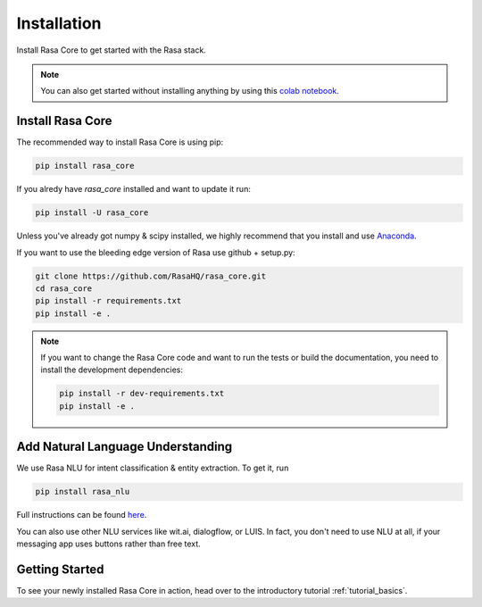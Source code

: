 .. _installation:

Installation
============

Install Rasa Core to get started with the Rasa stack.

.. note::
    You can also get started without installing anything by using this `colab notebook <https://colab.research.google.com/github/RasaHQ/rasa_core/blob/master/getting_started.ipynb>`_.

Install Rasa Core
-----------------
The recommended way to install Rasa Core is using pip:

.. code-block:: bash

    pip install rasa_core

If you alredy have `rasa_core` installed and want to update it run:

.. code-block:: bash

    pip install -U rasa_core


Unless you've already got numpy & scipy installed, we highly recommend 
that you install and use `Anaconda <https://www.continuum.io\/downloads>`_.


If you want to use the bleeding edge version of Rasa use github + setup.py:

.. code-block:: bash

    git clone https://github.com/RasaHQ/rasa_core.git
    cd rasa_core
    pip install -r requirements.txt
    pip install -e .

.. note::
    If you want to change the Rasa Core code and want to run the tests or
    build the documentation, you need to install the development dependencies:

    .. code-block:: bash

        pip install -r dev-requirements.txt
        pip install -e .


Add Natural Language Understanding
----------------------------------

We use Rasa NLU for intent classification & entity extraction. To get it, run


.. code-block:: bash

    pip install rasa_nlu


Full instructions can be found `here <https://nlu.rasa.ai/installation.html>`_.

You can also use other NLU services like wit.ai, dialogflow, or LUIS. 
In fact, you don't need to use NLU at all, if your messaging app uses buttons
rather than free text.

Getting Started
---------------

To see your newly installed Rasa Core in action, head over to the
introductory tutorial :ref:`tutorial_basics`.
